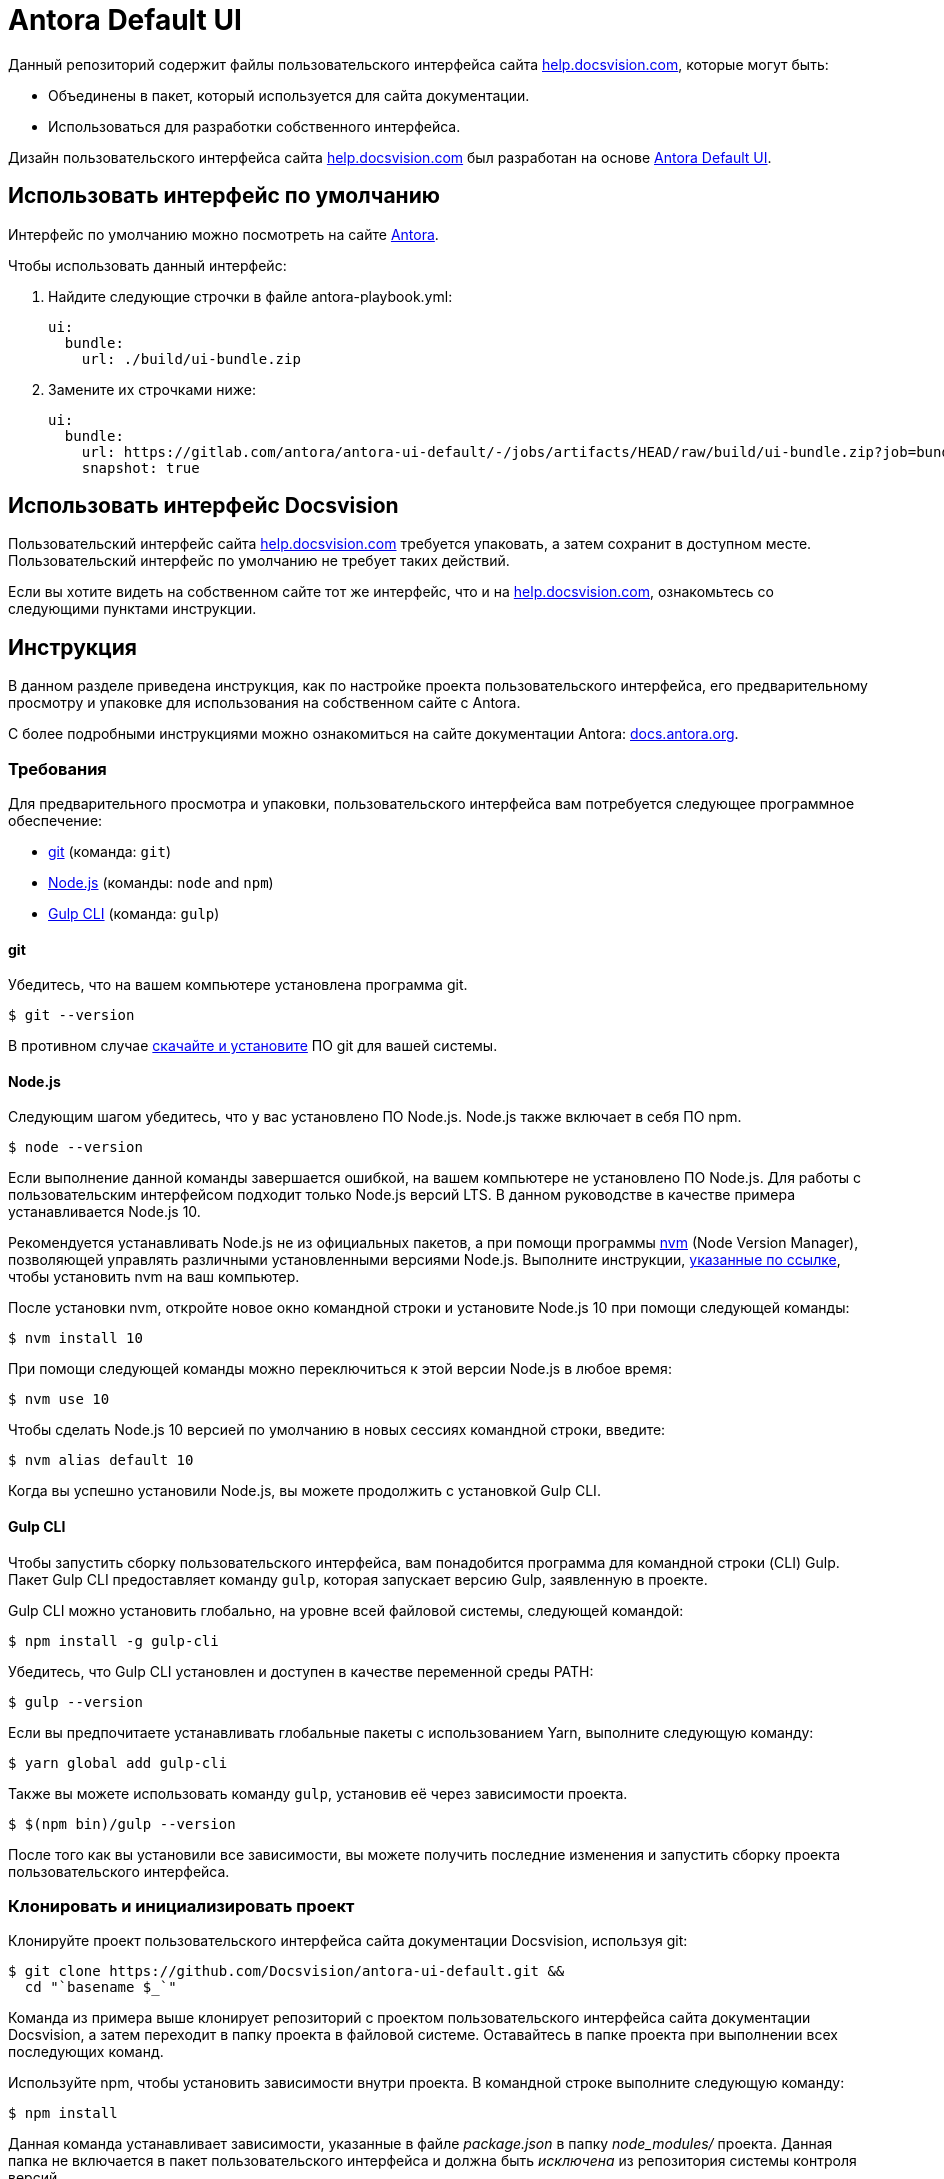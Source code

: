 = Antora Default UI
// Settings:
:experimental:
:hide-uri-scheme:
// Project URLs:
:url-project: https://github.com/Docsvision/antora-ui-default.git
:url-preview: https://antora.gitlab.io/antora-ui-default
// External URLs:
:url-antora: https://antora.org
:url-antora-docs: https://docs.antora.org
:url-git: https://git-scm.com
:url-git-dl: {url-git}/downloads
:url-gulp: http://gulpjs.com
:url-opendevise: https://opendevise.com
:url-nodejs: https://nodejs.org
:url-nvm: https://github.com/creationix/nvm
:url-nvm-install: {url-nvm}#installation
:url-source-maps: https://developer.mozilla.org/en-US/docs/Tools/Debugger/How_to/Use_a_source_map
:help: http://help.docsvision.com

Данный репозиторий содержит файлы пользовательского интерфейса сайта {help}[], которые могут быть:

* Объединены в пакет, который используется для сайта документации.
* Использоваться для разработки собственного интерфейса.

Дизайн пользовательского интерфейса сайта {help}[] был разработан на основе https://antora.gitlab.io/antora-ui-default[Antora Default UI].

== Использовать интерфейс по умолчанию

Интерфейс по умолчанию можно посмотреть на сайте {url-antora-docs}[Antora].

.Чтобы использовать данный интерфейс:
. Найдите следующие строчки в файле antora-playbook.yml:
+
[source,yaml]
----
ui:
  bundle:
    url: ./build/ui-bundle.zip
----
+
. Замените их строчками ниже:
+
[source,yaml]
----
ui:
  bundle:
    url: https://gitlab.com/antora/antora-ui-default/-/jobs/artifacts/HEAD/raw/build/ui-bundle.zip?job=bundle-stable
    snapshot: true
----

== Использовать интерфейс Docsvision

Пользовательский интерфейс сайта {help}[] требуется упаковать, а затем сохранит в доступном месте. Пользовательский интерфейс по умолчанию не требует таких действий.

Если вы хотите видеть на собственном сайте тот же интерфейс, что и на {help}[], ознакомьтесь со следующими пунктами инструкции.

== Инструкция

В данном разделе приведена инструкция, как по настройке проекта пользовательского интерфейса, его предварительному просмотру и упаковке для использования на собственном сайте с Antora.

С более подробными инструкциями можно ознакомиться на сайте документации Antora: {url-antora-docs}.

=== Требования

Для предварительного просмотра и упаковки, пользовательского интерфейса вам потребуется следующее программное обеспечение:

* {url-git}[git] (команда: `git`)
* {url-nodejs}[Node.js] (команды: `node` and `npm`)
* {url-gulp}[Gulp CLI] (команда: `gulp`)

==== git

Убедитесь, что на вашем компьютере установлена программа git.

 $ git --version

В противном случае {url-git-dl}[скачайте и установите] ПО git для вашей системы.

==== Node.js

Следующим шагом убедитесь, что у вас установлено ПО Node.js. Node.js также включает в себя ПО npm.

 $ node --version

Если выполнение данной команды завершается ошибкой, на вашем компьютере не установлено ПО Node.js.
Для работы с пользовательским интерфейсом подходит только Node.js версий LTS.
В данном руководстве в качестве примера устанавливается Node.js 10.

Рекомендуется устанавливать Node.js не из официальных пакетов, а при помощи программы {url-nvm}[nvm] (Node Version Manager), позволяющей управлять различными установленными версиями Node.js.
Выполните инструкции, {url-nvm-install}[указанные по ссылке], чтобы установить nvm на ваш компьютер.

После установки nvm, откройте новое окно командной строки и установите Node.js 10 при помощи следующей команды:

 $ nvm install 10

При помощи следующей команды можно переключиться к этой версии Node.js в любое время:

 $ nvm use 10

Чтобы сделать Node.js 10 версией по умолчанию в новых сессиях командной строки, введите:

 $ nvm alias default 10

Когда вы успешно установили Node.js, вы можете продолжить с установкой Gulp CLI.

==== Gulp CLI

Чтобы запустить сборку пользовательского интерфейса, вам понадобится программа для командной строки (CLI) Gulp.
Пакет Gulp CLI предоставляет команду `gulp`, которая запускает версию Gulp, заявленную в проекте.

Gulp CLI можно установить глобально, на уровне всей файловой системы, следующей командой:

 $ npm install -g gulp-cli

Убедитесь, что Gulp CLI установлен и доступен в качестве переменной среды PATH:

 $ gulp --version

Если вы предпочитаете устанавливать глобальные пакеты с использованием Yarn, выполните следующую команду:

 $ yarn global add gulp-cli

Также вы можете использовать команду `gulp`, установив её через зависимости проекта.

 $ $(npm bin)/gulp --version

После того как вы установили все зависимости, вы можете получить последние изменения и запустить сборку проекта пользовательского интерфейса.

=== Клонировать и инициализировать проект

Клонируйте проект пользовательского интерфейса сайта документации Docsvision, используя git:

[subs=attributes+]
 $ git clone {url-project} &&
   cd "`basename $_`"

Команда из примера выше клонирует репозиторий с проектом пользовательского интерфейса сайта документации Docsvision, а затем переходит в папку проекта в файловой системе.
Оставайтесь в папке проекта при выполнении всех последующих команд.

Используйте npm, чтобы установить зависимости внутри проекта.
В командной строке выполните следующую команду:

 $ npm install

Данная команда устанавливает зависимости, указанные в файле [.path]_package.json_ в папку [.path]_node_modules/_ проекта.
Данная папка не включается в пакет пользовательского интерфейса и должна быть _исключена_ из репозитория системы контроля версий.

[TIP]
====
Если вы предпочитаете устанавливать пакеты при помощи Yarn, выполните следующую команду:

 $ yarn
====

=== Предварительный просмотр пользовательского интерфейса

Для проекта пользовательского интерфейса предусмотрена возможность предварительного просмотра без сети.
Файлы в папке[.path]_preview-src/_ предоставляют организовать просмотр пользовательского интерфейса в действии.
В этой папке вы найдёте в основном страницы, написанные в AsciiDoc.
Эти страницы дают достоверный пример, соответствующий реальному сайту.

Чтобы собрать пользовательский интерфейс и просмотреть его на локальном веб-сервере, выполните команду `preview`:

 $ gulp preview

Вы увидите URL, указанный в выводе команды:

....
[12:00:00] Starting server...
[12:00:00] Server started http://localhost:5252
[12:00:00] Running server
....

Перейдите по указанному URL, чтобы просмотреть сайт локально.

Пока команда выполняется, любые изменения, вносимые в исходные файлы будут мгновенно отражены в браузере.
Команда отслеживает изменения в проекте и запускает задачу `preview:build`, если изменения обнаружены, а затем отправляет обновления в браузер.

Нажмите kbd:[Ctrl+C], чтобы остановить сервер предварительного просмотра и завершить непрерывную сборку.

=== Пакет для использования с Antora

Если вам необходим пакет пользовательского интерфейса, который можно использовать с сайтом документации, вам необходимо упаковать пользовательский интерфейс. Упакованный интерфейс можно использовать для разворачивания сайта документации локально. Для этого выполните следующую команду:

 $ gulp bundle

Если lint сообщает об ошибках, исправьте их.

Когда команда завершается успешно, пакет пользовательского интерфейса будет доступен по пути [.path]_build/ui-bundle.zip_.
Направить Antora на данный пакет можно при помощи параметра команды командной строки `--ui-bundle-url`.

.Например, так:
 $ npx antora --fetch --ui-bundle-url antora-playbook.yml

Если у вас запущен предварительный просмотр, и вы хотите одновременно собрать пакет интерфейса, не испортив предварительный просмотр, используйте команду:

 $ gulp bundle:pack

Пакет пользовательского интерфейса будет доступен по пути [.path]_build/ui-bundle.zip_.

==== Карты источников

Сборка объединяет все CSS и клиентские скрипты JavaScript в общие файлы [.path]_site.css_ и [.path]_site.js_ соответственно. Это делается с целью уменьшения размера пакета.
{url-source-maps}[Карты источников] сопоставляют эти объединённые файлы с их исходными источниками.

Данное "картирование источников" достигается за счёт создания дополнительных файлов-карт, которые задают данную ассоциацию.
Файлы карт располагаются рядом с объединёнными файлами в папке сборки.
Картирование, обеспечиваемое данными файлами позволяет ПО для поиска ошибок указывать на оригинальный источник, а не на объединённый файл.

В режиме предварительного просмотра, карты источников автоматически включены, дополнительных действий для их использования от вас не требуется.
Если вам требуется включить карты источников в пакет, вы можете это сделать, установив переменную среды `SOURCEMAPS` в значение `true` во время запуска команды:

 $ SOURCEMAPS=true gulp bundle

В данном случае, пакет будет включать карты источников, которые можно использовать с целью поиска и диагностики ошибок на готовом сайте.

== Защита прав и лицензия

Copyright (C) 2017-н.в. OpenDevise Inc. и Antora Project.

Данное ПО предоставляется на условиях https://www.mozilla.org/en-US/MPL/2.0/[Mozilla Public License Version 2.0] (MPL-2.0).

== Авторы

Разработка Antora производится и и спонсируется компанией {url-opendevise}[OpenDevise Inc].
